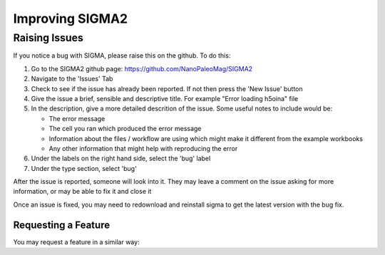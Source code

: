 
Improving SIGMA2
=========

.. _introduction_to_jupyter

Raising Issues
------------------------

If you notice a bug with SIGMA, please raise this on the github. To do this:

#. Go to the SIGMA2 github page: https://github.com/NanoPaleoMag/SIGMA2
#. Navigate to the 'Issues' Tab
#. Check to see if the issue has already been reported. If not then press the 'New Issue' button
#. Give the issue a brief, sensible and descriptive title. For example "Error loading h5oina" file
#. In the description, give a more detailed descrition of the issue. Some useful notes to include would be:

   * The error message

   * The cell you ran which produced the error message

   * Information about the files / workflow are using which might make it different from the example workbooks

   * Any other information that might help with reproducing the error

#. Under the labels on the right hand side, select the 'bug' label
#. Under the type section, select 'bug'

After the issue is reported, someone will look into it. They may leave a comment on the issue asking for more information, or may be able to fix it and close it

Once an issue is fixed, you may need to redownload and reinstall sigma to get the latest version with the bug fix.


Requesting a Feature
^^^^^^^^^^^^^^^^^^

You may request a feature in a similar way:
